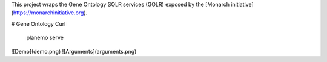 

This project wraps the Gene Ontology SOLR services (GOLR) exposed by the [Monarch initiative](https://monarchinitiative.org). 

# Gene Ontology Curl

    planemo serve

![Demo](demo.png)
![Arguments](arguments.png)

